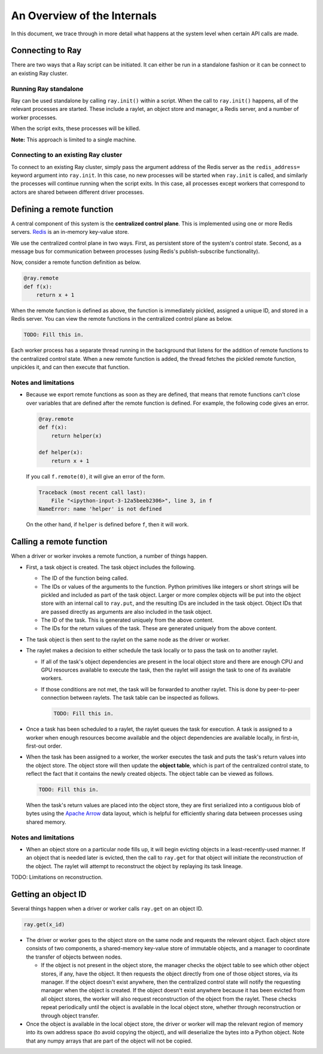 An Overview of the Internals
============================

In this document, we trace through in more detail what happens at the system
level when certain API calls are made.

Connecting to Ray
-----------------

There are two ways that a Ray script can be initiated. It can either be run in a
standalone fashion or it can be connect to an existing Ray cluster.

Running Ray standalone
~~~~~~~~~~~~~~~~~~~~~~

Ray can be used standalone by calling ``ray.init()`` within a script. When the
call to ``ray.init()`` happens, all of the relevant processes are started.
These include a raylet, an object store and manager, a Redis server,
and a number of worker processes.

When the script exits, these processes will be killed.

**Note:** This approach is limited to a single machine.

Connecting to an existing Ray cluster
~~~~~~~~~~~~~~~~~~~~~~~~~~~~~~~~~~~~~

To connect to an existing Ray cluster, simply pass the argument address of the
Redis server as the ``redis_address=`` keyword argument into ``ray.init``. In
this case, no new processes will be started when ``ray.init`` is called, and
similarly the processes will continue running when the script exits. In this
case, all processes except workers that correspond to actors are shared between
different driver processes.

Defining a remote function
--------------------------

A central component of this system is the **centralized control plane**. This is
implemented using one or more Redis servers. `Redis`_ is an in-memory key-value
store.

.. _`Redis`: https://github.com/antirez/redis

We use the centralized control plane in two ways. First, as persistent store of
the system's control state. Second, as a message bus for communication between
processes (using Redis's publish-subscribe functionality).

Now, consider a remote function definition as below.

.. code-block:: python

  @ray.remote
  def f(x):
      return x + 1

When the remote function is defined as above, the function is immediately
pickled, assigned a unique ID, and stored in a Redis server. You can view the
remote functions in the centralized control plane as below.

.. code-block:: python

  TODO: Fill this in.

Each worker process has a separate thread running in the background that
listens for the addition of remote functions to the centralized control state.
When a new remote function is added, the thread fetches the pickled remote
function, unpickles it, and can then execute that function.

Notes and limitations
~~~~~~~~~~~~~~~~~~~~~

- Because we export remote functions as soon as they are defined, that means
  that remote functions can't close over variables that are defined after the
  remote function is defined. For example, the following code gives an error.

  .. code-block:: python

    @ray.remote
    def f(x):
        return helper(x)

    def helper(x):
        return x + 1

  If you call ``f.remote(0)``, it will give an error of the form.

  .. code-block:: python

    Traceback (most recent call last):
        File "<ipython-input-3-12a5beeb2306>", line 3, in f
    NameError: name 'helper' is not defined

  On the other hand, if ``helper`` is defined before ``f``, then it will work.

Calling a remote function
-------------------------

When a driver or worker invokes a remote function, a number of things happen.

- First, a task object is created. The task object includes the following.

  - The ID of the function being called.
  - The IDs or values of the arguments to the function. Python primitives like
    integers or short strings will be pickled and included as part of the task
    object. Larger or more complex objects will be put into the object store
    with an internal call to ``ray.put``, and the resulting IDs are included in
    the task object. Object IDs that are passed directly as arguments are also
    included in the task object.
  - The ID of the task. This is generated uniquely from the above content.
  - The IDs for the return values of the task. These are generated uniquely
    from the above content.
- The task object is then sent to the raylet on the same node as the driver
  or worker.
- The raylet makes a decision to either schedule the task locally or to
  pass the task on to another raylet.

  - If all of the task's object dependencies are present in the local object
    store and there are enough CPU and GPU resources available to execute the
    task, then the raylet will assign the task to one of its available workers.
  - If those conditions are not met, the task will be forwarded to another
    raylet. This is done by peer-to-peer connection between raylets.
    The task table can be inspected as follows.

    .. code-block:: python

      TODO: Fill this in.

- Once a task has been scheduled to a raylet, the raylet queues
  the task for execution. A task is assigned to a worker when enough resources
  become available and the object dependencies are available locally,
  in first-in, first-out order.
- When the task has been assigned to a worker, the worker executes the task and
  puts the task's return values into the object store. The object store will
  then update the **object table**, which is part of the centralized control
  state, to reflect the fact that it contains the newly created objects. The
  object table can be viewed as follows.

  .. code-block:: python

    TODO: Fill this in.

  When the task's return values are placed into the object store, they are first
  serialized into a contiguous blob of bytes using the `Apache Arrow`_ data
  layout, which is helpful for efficiently sharing data between processes using
  shared memory.

.. _`Apache Arrow`: https://arrow.apache.org/

Notes and limitations
~~~~~~~~~~~~~~~~~~~~~

- When an object store on a particular node fills up, it will begin evicting
  objects in a least-recently-used manner. If an object that is needed later is
  evicted, then the call to ``ray.get`` for that object will initiate the
  reconstruction of the object. The raylet will attempt to reconstruct
  the object by replaying its task lineage.

TODO: Limitations on reconstruction.

Getting an object ID
--------------------

Several things happen when a driver or worker calls ``ray.get`` on an object ID.

.. code-block:: python

  ray.get(x_id)

- The driver or worker goes to the object store on the same node and requests
  the relevant object. Each object store consists of two components, a
  shared-memory key-value store of immutable objects, and a manager to
  coordinate the transfer of objects between nodes.

  - If the object is not present in the object store, the manager checks the
    object table to see which other object stores, if any, have the object. It
    then requests the object directly from one of those object stores, via its
    manager. If the object doesn't exist anywhere, then the centralized control
    state will notify the requesting manager when the object is created. If the
    object doesn't exist anywhere because it has been evicted from all object
    stores, the worker will also request reconstruction of the object from the
    raylet. These checks repeat periodically until the object is
    available in the local object store, whether through reconstruction or
    through object transfer.
- Once the object is available in the local object store, the driver or worker
  will map the relevant region of memory into its own address space (to avoid
  copying the object), and will deserialize the bytes into a Python object.
  Note that any numpy arrays that are part of the object will not be copied.
